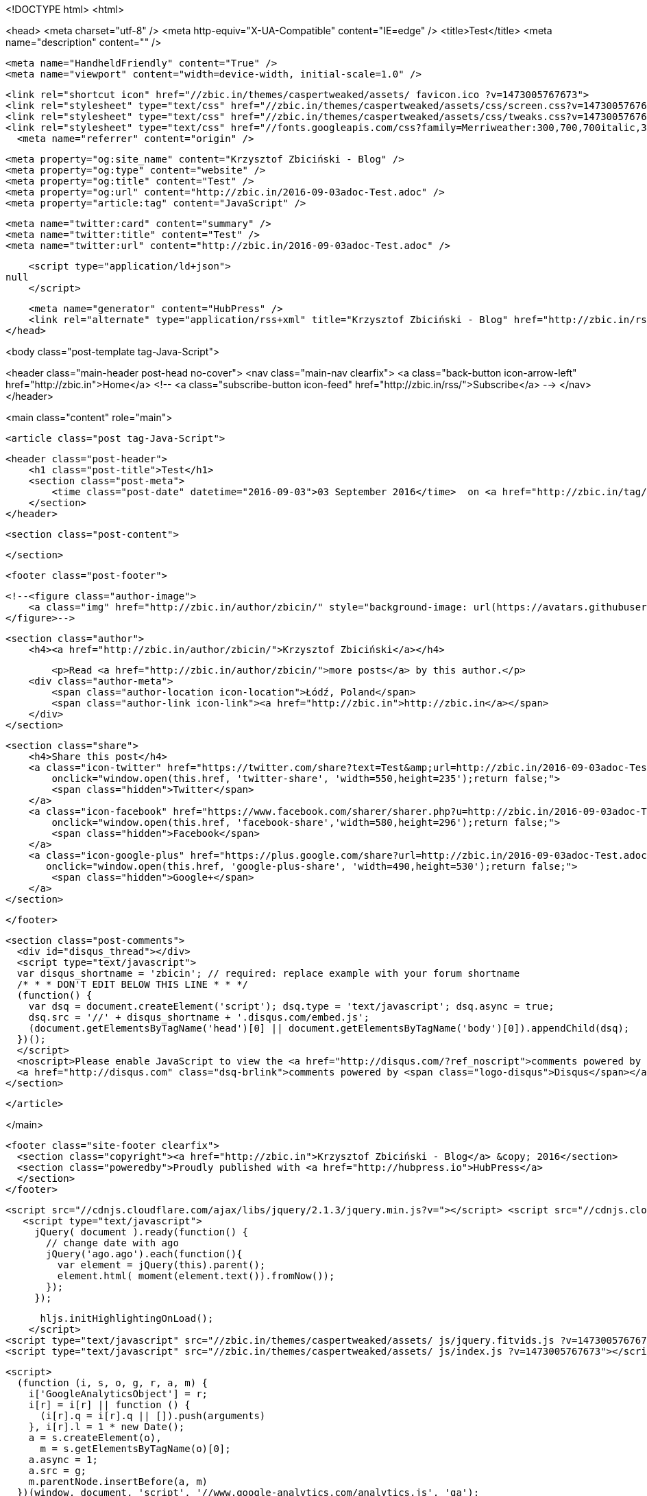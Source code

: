 <!DOCTYPE html>
<html>

<head>
  <meta charset="utf-8" />
  <meta http-equiv="X-UA-Compatible" content="IE=edge" /> 
  <title>Test</title>
  <meta name="description" content="" />

  <meta name="HandheldFriendly" content="True" />
  <meta name="viewport" content="width=device-width, initial-scale=1.0" />

  <link rel="shortcut icon" href="//zbic.in/themes/caspertweaked/assets/ favicon.ico ?v=1473005767673"> 
  <link rel="stylesheet" type="text/css" href="//zbic.in/themes/caspertweaked/assets/css/screen.css?v=1473005767673" />
  <link rel="stylesheet" type="text/css" href="//zbic.in/themes/caspertweaked/assets/css/tweaks.css?v=1473005767673" />
  <link rel="stylesheet" type="text/css" href="//fonts.googleapis.com/css?family=Merriweather:300,700,700italic,300italic|Open+Sans:700,400" />  <link rel="canonical" href="http://zbic.in/2016-09-03adoc-Test.adoc" />
    <meta name="referrer" content="origin" />
    
    <meta property="og:site_name" content="Krzysztof Zbiciński - Blog" />
    <meta property="og:type" content="website" />
    <meta property="og:title" content="Test" />
    <meta property="og:url" content="http://zbic.in/2016-09-03adoc-Test.adoc" />
    <meta property="article:tag" content="JavaScript" />
    
    <meta name="twitter:card" content="summary" />
    <meta name="twitter:title" content="Test" />
    <meta name="twitter:url" content="http://zbic.in/2016-09-03adoc-Test.adoc" />
    
    <script type="application/ld+json">
null
    </script>

    <meta name="generator" content="HubPress" />
    <link rel="alternate" type="application/rss+xml" title="Krzysztof Zbiciński - Blog" href="http://zbic.in/rss/" />
</head>

<body class="post-template tag-Java-Script">

   


<header class="main-header post-head no-cover">
    <nav class="main-nav  clearfix">
        <a class="back-button icon-arrow-left" href="http://zbic.in">Home</a>
        <!-- <a class="subscribe-button icon-feed" href="http://zbic.in/rss/">Subscribe</a> -->
    </nav>
</header>

<main class="content" role="main">

    <article class="post tag-Java-Script">

        <header class="post-header">
            <h1 class="post-title">Test</h1>
            <section class="post-meta">
                <time class="post-date" datetime="2016-09-03">03 September 2016</time>  on <a href="http://zbic.in/tag/Java-Script/">JavaScript</a>
            </section>
        </header>

        <section class="post-content">
            
        </section>

        <footer class="post-footer">


            <!--<figure class="author-image">
                <a class="img" href="http://zbic.in/author/zbicin/" style="background-image: url(https://avatars.githubusercontent.com/u/1648189?v&#x3D;3)"><span class="hidden">Krzysztof Zbiciński's Picture</span></a>
            </figure>-->

            <section class="author">
                <h4><a href="http://zbic.in/author/zbicin/">Krzysztof Zbiciński</a></h4>

                    <p>Read <a href="http://zbic.in/author/zbicin/">more posts</a> by this author.</p>
                <div class="author-meta">
                    <span class="author-location icon-location">Łódź, Poland</span>
                    <span class="author-link icon-link"><a href="http://zbic.in">http://zbic.in</a></span>
                </div>
            </section>


            <section class="share">
                <h4>Share this post</h4>
                <a class="icon-twitter" href="https://twitter.com/share?text=Test&amp;url=http://zbic.in/2016-09-03adoc-Test.adoc"
                    onclick="window.open(this.href, 'twitter-share', 'width=550,height=235');return false;">
                    <span class="hidden">Twitter</span>
                </a>
                <a class="icon-facebook" href="https://www.facebook.com/sharer/sharer.php?u=http://zbic.in/2016-09-03adoc-Test.adoc"
                    onclick="window.open(this.href, 'facebook-share','width=580,height=296');return false;">
                    <span class="hidden">Facebook</span>
                </a>
                <a class="icon-google-plus" href="https://plus.google.com/share?url=http://zbic.in/2016-09-03adoc-Test.adoc"
                   onclick="window.open(this.href, 'google-plus-share', 'width=490,height=530');return false;">
                    <span class="hidden">Google+</span>
                </a>
            </section>

        </footer>


        <section class="post-comments">
          <div id="disqus_thread"></div>
          <script type="text/javascript">
          var disqus_shortname = 'zbicin'; // required: replace example with your forum shortname
          /* * * DON'T EDIT BELOW THIS LINE * * */
          (function() {
            var dsq = document.createElement('script'); dsq.type = 'text/javascript'; dsq.async = true;
            dsq.src = '//' + disqus_shortname + '.disqus.com/embed.js';
            (document.getElementsByTagName('head')[0] || document.getElementsByTagName('body')[0]).appendChild(dsq);
          })();
          </script>
          <noscript>Please enable JavaScript to view the <a href="http://disqus.com/?ref_noscript">comments powered by Disqus.</a></noscript>
          <a href="http://disqus.com" class="dsq-brlink">comments powered by <span class="logo-disqus">Disqus</span></a>
        </section>


    </article>

</main>



  <footer class="site-footer clearfix">
    <section class="copyright"><a href="http://zbic.in">Krzysztof Zbiciński - Blog</a> &copy; 2016</section>
    <section class="poweredby">Proudly published with <a href="http://hubpress.io">HubPress</a>
    </section>
  </footer>

   <script src="//cdnjs.cloudflare.com/ajax/libs/jquery/2.1.3/jquery.min.js?v="></script> <script src="//cdnjs.cloudflare.com/ajax/libs/moment.js/2.9.0/moment-with-locales.min.js?v="></script> <script src="//cdnjs.cloudflare.com/ajax/libs/highlight.js/8.4/highlight.min.js?v="></script> 
      <script type="text/javascript">
        jQuery( document ).ready(function() {
          // change date with ago
          jQuery('ago.ago').each(function(){
            var element = jQuery(this).parent();
            element.html( moment(element.text()).fromNow());
          });
        });

        hljs.initHighlightingOnLoad();
      </script> 
  <script type="text/javascript" src="//zbic.in/themes/caspertweaked/assets/ js/jquery.fitvids.js ?v=1473005767673"></script>
  <script type="text/javascript" src="//zbic.in/themes/caspertweaked/assets/ js/index.js ?v=1473005767673"></script>

  <script>
    (function (i, s, o, g, r, a, m) {
      i['GoogleAnalyticsObject'] = r;
      i[r] = i[r] || function () {
        (i[r].q = i[r].q || []).push(arguments)
      }, i[r].l = 1 * new Date();
      a = s.createElement(o),
        m = s.getElementsByTagName(o)[0];
      a.async = 1;
      a.src = g;
      m.parentNode.insertBefore(a, m)
    })(window, document, 'script', '//www.google-analytics.com/analytics.js', 'ga');

    ga('create', 'UA-27343777-6', 'auto');
    ga('send', 'pageview');
  </script>
</body>

</html>
